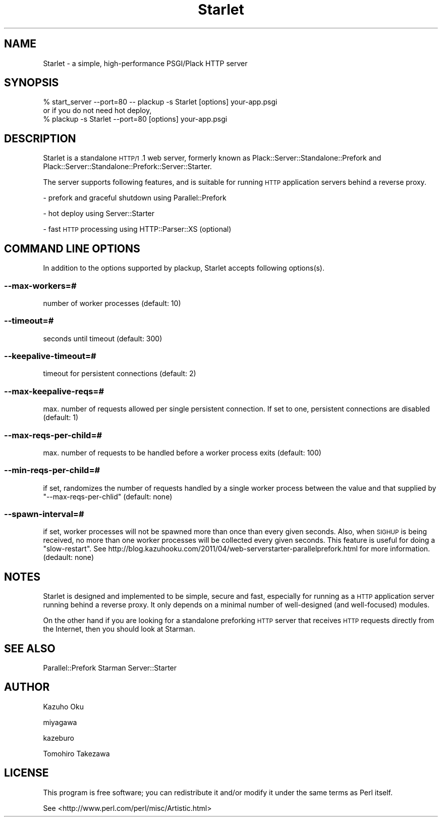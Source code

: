 .\" Automatically generated by Pod::Man 2.25 (Pod::Simple 3.20)
.\"
.\" Standard preamble:
.\" ========================================================================
.de Sp \" Vertical space (when we can't use .PP)
.if t .sp .5v
.if n .sp
..
.de Vb \" Begin verbatim text
.ft CW
.nf
.ne \\$1
..
.de Ve \" End verbatim text
.ft R
.fi
..
.\" Set up some character translations and predefined strings.  \*(-- will
.\" give an unbreakable dash, \*(PI will give pi, \*(L" will give a left
.\" double quote, and \*(R" will give a right double quote.  \*(C+ will
.\" give a nicer C++.  Capital omega is used to do unbreakable dashes and
.\" therefore won't be available.  \*(C` and \*(C' expand to `' in nroff,
.\" nothing in troff, for use with C<>.
.tr \(*W-
.ds C+ C\v'-.1v'\h'-1p'\s-2+\h'-1p'+\s0\v'.1v'\h'-1p'
.ie n \{\
.    ds -- \(*W-
.    ds PI pi
.    if (\n(.H=4u)&(1m=24u) .ds -- \(*W\h'-12u'\(*W\h'-12u'-\" diablo 10 pitch
.    if (\n(.H=4u)&(1m=20u) .ds -- \(*W\h'-12u'\(*W\h'-8u'-\"  diablo 12 pitch
.    ds L" ""
.    ds R" ""
.    ds C` ""
.    ds C' ""
'br\}
.el\{\
.    ds -- \|\(em\|
.    ds PI \(*p
.    ds L" ``
.    ds R" ''
'br\}
.\"
.\" Escape single quotes in literal strings from groff's Unicode transform.
.ie \n(.g .ds Aq \(aq
.el       .ds Aq '
.\"
.\" If the F register is turned on, we'll generate index entries on stderr for
.\" titles (.TH), headers (.SH), subsections (.SS), items (.Ip), and index
.\" entries marked with X<> in POD.  Of course, you'll have to process the
.\" output yourself in some meaningful fashion.
.ie \nF \{\
.    de IX
.    tm Index:\\$1\t\\n%\t"\\$2"
..
.    nr % 0
.    rr F
.\}
.el \{\
.    de IX
..
.\}
.\"
.\" Accent mark definitions (@(#)ms.acc 1.5 88/02/08 SMI; from UCB 4.2).
.\" Fear.  Run.  Save yourself.  No user-serviceable parts.
.    \" fudge factors for nroff and troff
.if n \{\
.    ds #H 0
.    ds #V .8m
.    ds #F .3m
.    ds #[ \f1
.    ds #] \fP
.\}
.if t \{\
.    ds #H ((1u-(\\\\n(.fu%2u))*.13m)
.    ds #V .6m
.    ds #F 0
.    ds #[ \&
.    ds #] \&
.\}
.    \" simple accents for nroff and troff
.if n \{\
.    ds ' \&
.    ds ` \&
.    ds ^ \&
.    ds , \&
.    ds ~ ~
.    ds /
.\}
.if t \{\
.    ds ' \\k:\h'-(\\n(.wu*8/10-\*(#H)'\'\h"|\\n:u"
.    ds ` \\k:\h'-(\\n(.wu*8/10-\*(#H)'\`\h'|\\n:u'
.    ds ^ \\k:\h'-(\\n(.wu*10/11-\*(#H)'^\h'|\\n:u'
.    ds , \\k:\h'-(\\n(.wu*8/10)',\h'|\\n:u'
.    ds ~ \\k:\h'-(\\n(.wu-\*(#H-.1m)'~\h'|\\n:u'
.    ds / \\k:\h'-(\\n(.wu*8/10-\*(#H)'\z\(sl\h'|\\n:u'
.\}
.    \" troff and (daisy-wheel) nroff accents
.ds : \\k:\h'-(\\n(.wu*8/10-\*(#H+.1m+\*(#F)'\v'-\*(#V'\z.\h'.2m+\*(#F'.\h'|\\n:u'\v'\*(#V'
.ds 8 \h'\*(#H'\(*b\h'-\*(#H'
.ds o \\k:\h'-(\\n(.wu+\w'\(de'u-\*(#H)/2u'\v'-.3n'\*(#[\z\(de\v'.3n'\h'|\\n:u'\*(#]
.ds d- \h'\*(#H'\(pd\h'-\w'~'u'\v'-.25m'\f2\(hy\fP\v'.25m'\h'-\*(#H'
.ds D- D\\k:\h'-\w'D'u'\v'-.11m'\z\(hy\v'.11m'\h'|\\n:u'
.ds th \*(#[\v'.3m'\s+1I\s-1\v'-.3m'\h'-(\w'I'u*2/3)'\s-1o\s+1\*(#]
.ds Th \*(#[\s+2I\s-2\h'-\w'I'u*3/5'\v'-.3m'o\v'.3m'\*(#]
.ds ae a\h'-(\w'a'u*4/10)'e
.ds Ae A\h'-(\w'A'u*4/10)'E
.    \" corrections for vroff
.if v .ds ~ \\k:\h'-(\\n(.wu*9/10-\*(#H)'\s-2\u~\d\s+2\h'|\\n:u'
.if v .ds ^ \\k:\h'-(\\n(.wu*10/11-\*(#H)'\v'-.4m'^\v'.4m'\h'|\\n:u'
.    \" for low resolution devices (crt and lpr)
.if \n(.H>23 .if \n(.V>19 \
\{\
.    ds : e
.    ds 8 ss
.    ds o a
.    ds d- d\h'-1'\(ga
.    ds D- D\h'-1'\(hy
.    ds th \o'bp'
.    ds Th \o'LP'
.    ds ae ae
.    ds Ae AE
.\}
.rm #[ #] #H #V #F C
.\" ========================================================================
.\"
.IX Title "Starlet 3"
.TH Starlet 3 "2014-04-11" "perl v5.16.3" "User Contributed Perl Documentation"
.\" For nroff, turn off justification.  Always turn off hyphenation; it makes
.\" way too many mistakes in technical documents.
.if n .ad l
.nh
.SH "NAME"
Starlet \- a simple, high\-performance PSGI/Plack HTTP server
.SH "SYNOPSIS"
.IX Header "SYNOPSIS"
.Vb 1
\&  % start_server \-\-port=80 \-\- plackup \-s Starlet [options] your\-app.psgi
\&
\&  or if you do not need hot deploy,
\&
\&  % plackup \-s Starlet \-\-port=80 [options] your\-app.psgi
.Ve
.SH "DESCRIPTION"
.IX Header "DESCRIPTION"
Starlet is a standalone \s-1HTTP/1\s0.1 web server, formerly known as Plack::Server::Standalone::Prefork and Plack::Server::Standalone::Prefork::Server::Starter.
.PP
The server supports following features, and is suitable for running \s-1HTTP\s0 application servers behind a reverse proxy.
.PP
\&\- prefork and graceful shutdown using Parallel::Prefork
.PP
\&\- hot deploy using Server::Starter
.PP
\&\- fast \s-1HTTP\s0 processing using HTTP::Parser::XS (optional)
.SH "COMMAND LINE OPTIONS"
.IX Header "COMMAND LINE OPTIONS"
In addition to the options supported by plackup, Starlet accepts following options(s).
.SS "\-\-max\-workers=#"
.IX Subsection "--max-workers=#"
number of worker processes (default: 10)
.SS "\-\-timeout=#"
.IX Subsection "--timeout=#"
seconds until timeout (default: 300)
.SS "\-\-keepalive\-timeout=#"
.IX Subsection "--keepalive-timeout=#"
timeout for persistent connections (default: 2)
.SS "\-\-max\-keepalive\-reqs=#"
.IX Subsection "--max-keepalive-reqs=#"
max. number of requests allowed per single persistent connection.  If set to one, persistent connections are disabled (default: 1)
.SS "\-\-max\-reqs\-per\-child=#"
.IX Subsection "--max-reqs-per-child=#"
max. number of requests to be handled before a worker process exits (default: 100)
.SS "\-\-min\-reqs\-per\-child=#"
.IX Subsection "--min-reqs-per-child=#"
if set, randomizes the number of requests handled by a single worker process between the value and that supplied by \f(CW\*(C`\-\-max\-reqs\-per\-chlid\*(C'\fR (default: none)
.SS "\-\-spawn\-interval=#"
.IX Subsection "--spawn-interval=#"
if set, worker processes will not be spawned more than once than every given seconds.  Also, when \s-1SIGHUP\s0 is being received, no more than one worker processes will be collected every given seconds.  This feature is useful for doing a \*(L"slow-restart\*(R".  See http://blog.kazuhooku.com/2011/04/web\-serverstarter\-parallelprefork.html for more information. (dedault: none)
.SH "NOTES"
.IX Header "NOTES"
Starlet is designed and implemented to be simple, secure and fast, especially for running as a \s-1HTTP\s0 application server running behind a reverse proxy.  It only depends on a minimal number of well-designed (and well-focused) modules.
.PP
On the other hand if you are looking for a standalone preforking \s-1HTTP\s0 server that receives \s-1HTTP\s0 requests directly from the Internet, then you should look at Starman.
.SH "SEE ALSO"
.IX Header "SEE ALSO"
Parallel::Prefork
Starman
Server::Starter
.SH "AUTHOR"
.IX Header "AUTHOR"
Kazuho Oku
.PP
miyagawa
.PP
kazeburo
.PP
Tomohiro Takezawa
.SH "LICENSE"
.IX Header "LICENSE"
This program is free software; you can redistribute it and/or modify it under the same terms as Perl itself.
.PP
See <http://www.perl.com/perl/misc/Artistic.html>
